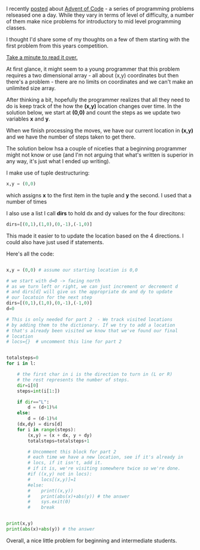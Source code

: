 #+BEGIN_COMMENT
.. title: A Teacher looks at Advent of Code 2016 #1
.. slug: advent-code-2016-1
.. date: 2016-12-06 10:46:17 UTC-05:00
.. tags: cs, pedagogy, programming
.. category: 
.. link: 
.. description: 
.. type: text
#+END_COMMENT

I recently [[http://cestlaz.github.io/posts/advent-of-code-2016/][posted]] about [[http://adventofcode.com][Advent of Code]] - a series of programming
problems relseased one a day. While they vary in terms of level of
difficulty, a number of them make nice problems for introductory to
mid level programming classes.

I thought I'd share some of my thoughts on a few of them starting with
the first problem from this years competition.

[[http://adventofcode.com/2016/day/1][Take a minute to read it over.]]

At first glance, it might seem to a young programmer that this problem
requires a two dimensional array - all about (x,y) coordinates but
then there's a problem - there are no limits on coordinates and we
can't make an unlimited size array.

After thinking a bit, hopefully the programmer realizes that all they
need to do is keep track of the how the **(x,y)** location changes over
time. In the solution below, we start at **(0,0)** and count the steps as
we update two variables **x** and **y**.

When we finish processing the moves, we have our current location in
**(x,y)** and we have the number of steps taken to get there.

The solution below hsa a couple of niceties that a beginning
programmer might not know or use (and I'm not arguing that what's written is
superior in any way, it's just what I ended up writing).

I make use of tuple destructuring:
#+BEGIN_SRC python
x,y = (0,0)
#+END_SRC

which assigns **x** to the first item in the tuple and **y** the
second. I used that a number of times 

I also use a list  I call **dirs** to hold dx and dy values for the
four direcitons:
#+BEGIN_SRC python
dirs=[(0,1),(1,0),(0,-1),(-1,0)]
#+END_SRC

This made it easier to to update the location based on the 4
directions. I could also have just used if statements.

Here's all the code:

#+BEGIN_SRC python

x,y = (0,0) # assume our starting location is 0,0

# we start with d=0 -> facing north
# as we turn left or right, we can just increment or decrement d
# and dirs[d] will give us the appropriate dx and dy to update
# our locatoin for the next step
dirs=[(0,1),(1,0),(0,-1),(-1,0)]   
d=0

# This is only needed for part 2  - We track visited locations
# by adding them to the dictionary. If we try to add a location
# that's already been visited we know that we've found our final 
# location
# locs={}  # uncomment this line for part 2


totalsteps=0
for i in l:

    # the first char in i is the direction to turn in (L or R)
    # the rest represents the number of steps.
    dir=i[0]
    steps=int(i[1:])
    
    if dir=="L":
        d = (d+1)%4
    else:
        d = (d-1)%4
    (dx,dy) = dirs[d]
    for i in range(steps):
        (x,y) = (x + dx, y + dy)
        totalsteps=totalsteps+1
        
        # Uncomment this block for part 2
        # each time we have a new location, see if it's already in
        # locs, if it isn't, add it.
        # if it is, we're visiting somewhere twice so we're done.
        #if ((x,y) not in locs):
        #    locs[(x,y)]=1
        #else:
        #    print((x,y))
        #    print(abs(x)+abs(y)) # the answer
        #    sys.exit(0)
        #    break
    

print(x,y)
print(abs(x)+abs(y)) # the answer

#+END_SRC


Overall, a nice little problem for beginning and intermediate
students.
